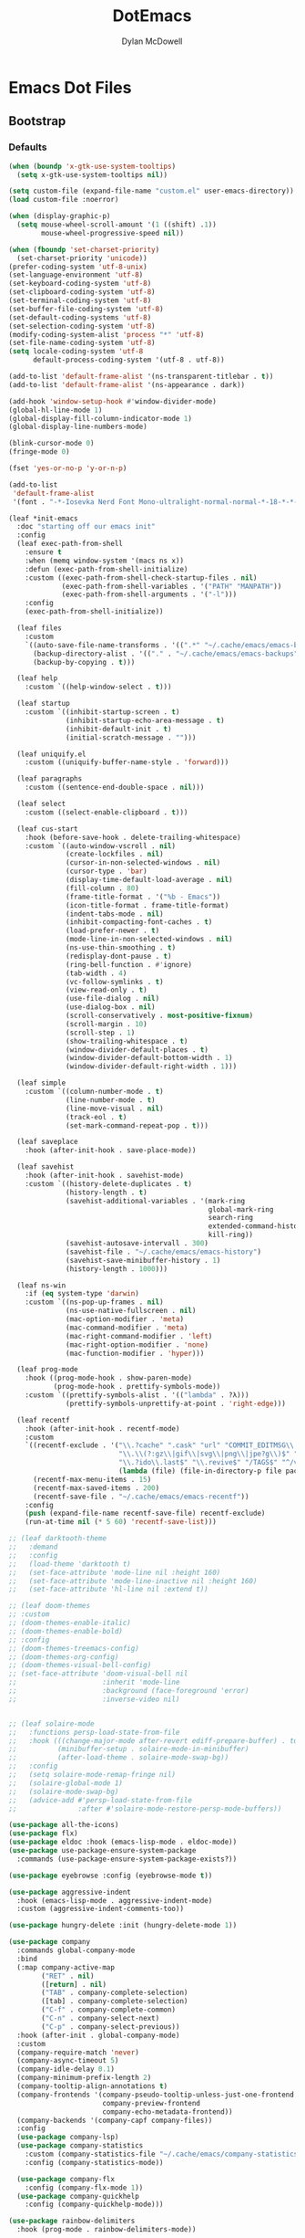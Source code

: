#+TITLE: DotEmacs
#+AUTHOR: Dylan McDowell

* Emacs Dot Files

** Bootstrap

*** Defaults

#+BEGIN_SRC emacs-lisp
(when (boundp 'x-gtk-use-system-tooltips)
  (setq x-gtk-use-system-tooltips nil))

(setq custom-file (expand-file-name "custom.el" user-emacs-directory))
(load custom-file :noerror)

(when (display-graphic-p)
  (setq mouse-wheel-scroll-amount '(1 ((shift) .1))
        mouse-wheel-progressive-speed nil))
#+END_SRC

#+BEGIN_SRC emacs-lisp
(when (fboundp 'set-charset-priority)
  (set-charset-priority 'unicode))
(prefer-coding-system 'utf-8-unix)
(set-language-environment 'utf-8)
(set-keyboard-coding-system 'utf-8)
(set-clipboard-coding-system 'utf-8)
(set-terminal-coding-system 'utf-8)
(set-buffer-file-coding-system 'utf-8)
(set-default-coding-systems 'utf-8)
(set-selection-coding-system 'utf-8)
(modify-coding-system-alist 'process "*" 'utf-8)
(set-file-name-coding-system 'utf-8)
(setq locale-coding-system 'utf-8
      default-process-coding-system '(utf-8 . utf-8))

(add-to-list 'default-frame-alist '(ns-transparent-titlebar . t))
(add-to-list 'default-frame-alist '(ns-appearance . dark))

(add-hook 'window-setup-hook #'window-divider-mode)
(global-hl-line-mode 1)
(global-display-fill-column-indicator-mode 1)
(global-display-line-numbers-mode)

(blink-cursor-mode 0)
(fringe-mode 0)

(fset 'yes-or-no-p 'y-or-n-p)

(add-to-list
 'default-frame-alist
 '(font . "-*-Iosevka Nerd Font Mono-ultralight-normal-normal-*-18-*-*-*-m-0-iso10646-1"))
#+END_SRC

#+BEGIN_SRC emacs-lisp
  (leaf *init-emacs
    :doc "starting off our emacs init"
    :config
    (leaf exec-path-from-shell
      :ensure t
      :when (memq window-system '(macs ns x))
      :defun (exec-path-from-shell-initialize)
      :custom ((exec-path-from-shell-check-startup-files . nil)
               (exec-path-from-shell-variables . '("PATH" "MANPATH"))
               (exec-path-from-shell-arguments . '("-l")))
      :config
      (exec-path-from-shell-initialize))

    (leaf files
      :custom
      `((auto-save-file-name-transforms . '((".*" "~/.cache/emacs/emacs-backups" t)))
        (backup-directory-alist . '(("." . "~/.cache/emacs/emacs-backups")))
        (backup-by-copying . t)))

    (leaf help
      :custom `((help-window-select . t)))

    (leaf startup
      :custom `((inhibit-startup-screen . t)
                (inhibit-startup-echo-area-message . t)
                (inhibit-default-init . t)
                (initial-scratch-message . "")))

    (leaf uniquify.el
      :custom ((uniquify-buffer-name-style . 'forward)))

    (leaf paragraphs
      :custom ((sentence-end-double-space . nil)))

    (leaf select
      :custom ((select-enable-clipboard . t)))

    (leaf cus-start
      :hook (before-save-hook . delete-trailing-whitespace)
      :custom `((auto-window-vscroll . nil)
                (create-lockfiles . nil)
                (cursor-in-non-selected-windows . nil)
                (cursor-type . 'bar)
                (display-time-default-load-average . nil)
                (fill-column . 80)
                (frame-title-format . '("%b - Emacs"))
                (icon-title-format . frame-title-format)
                (indent-tabs-mode . nil)
                (inhibit-compacting-font-caches . t)
                (load-prefer-newer . t)
                (mode-line-in-non-selected-windows . nil)
                (ns-use-thin-smoothing . t)
                (redisplay-dont-pause . t)
                (ring-bell-function . #'ignore)
                (tab-width . 4)
                (vc-follow-symlinks . t)
                (view-read-only . t)
                (use-file-dialog . nil)
                (use-dialog-box . nil)
                (scroll-conservatively . most-positive-fixnum)
                (scroll-margin . 10)
                (scroll-step . 1)
                (show-trailing-whitespace . t)
                (window-divider-default-places . t)
                (window-divider-default-bottom-width . 1)
                (window-divider-default-right-width . 1)))

    (leaf simple
      :custom `((column-number-mode . t)
                (line-number-mode . t)
                (line-move-visual . nil)
                (track-eol . t)
                (set-mark-command-repeat-pop . t)))

    (leaf saveplace
      :hook (after-init-hook . save-place-mode))

    (leaf savehist
      :hook (after-init-hook . savehist-mode)
      :custom `((history-delete-duplicates . t)
                (history-length . t)
                (savehist-additional-variables . '(mark-ring
                                                   global-mark-ring
                                                   search-ring
                                                   extended-command-history
                                                   kill-ring))
                (savehist-autosave-intervall . 300)
                (savehist-file . "~/.cache/emacs/emacs-history")
                (savehist-save-minibuffer-history . 1)
                (history-length . 1000)))

    (leaf ns-win
      :if (eq system-type 'darwin)
      :custom `((ns-pop-up-frames . nil)
                (ns-use-native-fullscreen . nil)
                (mac-option-modifier . 'meta)
                (mac-command-modifier . 'meta)
                (mac-right-command-modifier . 'left)
                (mac-right-option-modifier . 'none)
                (mac-function-modifier . 'hyper)))

    (leaf prog-mode
      :hook ((prog-mode-hook . show-paren-mode)
             (prog-mode-hook . prettify-symbols-mode))
      :custom `((prettify-symbols-alist . '(("lambda" . ?λ)))
                (prettify-symbols-unprettify-at-point . 'right-edge)))

    (leaf recentf
      :hook (after-init-hook . recentf-mode)
      :custom
      `((recentf-exclude . '("\\.?cache" ".cask" "url" "COMMIT_EDITMSG\\'" "bookmarks"
                             "\\.\\(?:gz\\|gif\\|svg\\|png\\|jpe?g\\)$" "^/tmp/" "^/ssh:"
                             "\\.?ido\\.last$" "\\.revive$" "/TAGS$" "^/var/folders/.+$"
                             (lambda (file) (file-in-directory-p file package-user-dir))))
        (recentf-max-menu-items . 15)
        (recentf-max-saved-items . 200)
        (recentf-save-file . "~/.cache/emacs/emacs-recentf"))
      :config
      (push (expand-file-name recentf-save-file) recentf-exclude)
      (run-at-time nil (* 5 60) 'recentf-save-list)))
#+END_SRC

#+BEGIN_SRC emacs-lisp
  ;; (leaf darktooth-theme
  ;;   :demand
  ;;   :config
  ;;   (load-theme 'darktooth t)
  ;;   (set-face-attribute 'mode-line nil :height 160)
  ;;   (set-face-attribute 'mode-line-inactive nil :height 160)
  ;;   (set-face-attribute 'hl-line nil :extend t))

  ;; (leaf doom-themes
  ;; :custom
  ;; (doom-themes-enable-italic)
  ;; (doom-themes-enable-bold)
  ;; :config
  ;; (doom-themes-treemacs-config)
  ;; (doom-themes-org-config)
  ;; (doom-themes-visual-bell-config)
  ;; (set-face-attribute 'doom-visual-bell nil
  ;;                     :inherit 'mode-line
  ;;                     :background (face-foreground 'error)
  ;;                     :inverse-video nil)


  ;; (leaf solaire-mode
  ;;   :functions persp-load-state-from-file
  ;;   :hook (((change-major-mode after-revert ediff-prepare-buffer) . turn-on-solaire-mode)
  ;;          (minibuffer-setup . solaire-mode-in-minibuffer)
  ;;          (after-load-theme . solaire-mode-swap-bg))
  ;;   :config
  ;;   (setq solaire-mode-remap-fringe nil)
  ;;   (solaire-global-mode 1)
  ;;   (solaire-mode-swap-bg)
  ;;   (advice-add #'persp-load-state-from-file
  ;;               :after #'solaire-mode-restore-persp-mode-buffers))
#+END_SRC

#+BEGIN_SRC emacs-lisp
(use-package all-the-icons)
(use-package flx)
(use-package eldoc :hook (emacs-lisp-mode . eldoc-mode))
(use-package use-package-ensure-system-package
  :commands (use-package-ensure-system-package-exists?))

(use-package eyebrowse :config (eyebrowse-mode t))

(use-package aggressive-indent
  :hook (emacs-lisp-mode . aggressive-indent-mode)
  :custom (aggressive-indent-comments-too))

(use-package hungry-delete :init (hungry-delete-mode 1))
#+END_SRC

#+BEGIN_SRC emacs-lisp
(use-package company
  :commands global-company-mode
  :bind
  (:map company-active-map
        ("RET" . nil)
        ([return] . nil)
        ("TAB" . company-complete-selection)
        ([tab] . company-complete-selection)
        ("C-f" . company-complete-common)
        ("C-n" . company-select-next)
        ("C-p" . company-select-previous))
  :hook (after-init . global-company-mode)
  :custom
  (company-require-match 'never)
  (company-async-timeout 5)
  (company-idle-delay 0.1)
  (company-minimum-prefix-length 2)
  (company-tooltip-align-annotations t)
  (company-frontends '(company-pseudo-tooltip-unless-just-one-frontend
                       company-preview-frontend
                       company-echo-metadata-frontend))
  (company-backends '(company-capf company-files))
  :config
  (use-package company-lsp)
  (use-package company-statistics
    :custom (company-statistics-file "~/.cache/emacs/company-statistics-cache.el")
    :config (company-statistics-mode))

  (use-package company-flx
    :config (company-flx-mode 1))
  (use-package company-quickhelp
    :config (company-quickhelp-mode)))
#+END_SRC

#+BEGIN_SRC emacs-lisp
(use-package rainbow-delimiters
  :hook (prog-mode . rainbow-delimiters-mode))

(use-package undo-tree
  :config (global-undo-tree-mode 1))
#+END_SRC

#+BEGIN_SRC emacs-lisp
(use-package counsel
  :bind (("C-x b" . ivy-switch-buffer)
         ("C-x B" . ivy-switch-buffer-other-window)
         ("C-c C-r" . ivy-resume)
         ("C-c v p" . ivy-push-view)
         ("C-c v o" . ivy-pop-view)
         ("C-c v ." . ivy-switch-view)

         :map ivy-minibuffer-map
         ("<tab>" . ivy-alt-done)
         ("C-w" . ivy-yank-word)
         :map ivy-switch-buffer-map
         ("C-x k" . ivy-switch-buffer-kill)

         :map counsel-mode-map
         ([remap swiper] . counsel-grep-or-swiper)
         ([remap dired] . counsel-dired)
         ("C-x C-f" . counsel-find-file)
         ("C-x C-d" . counsel-dired-jump)
         ("C-x C-l" . counsel-find-library)
         ("C-x C-r" . counsel-buffer-or-recentf)
         ("C-x C-v" . counsel-set-variable)
         ("C-x C-u" . counsel-unicode-char)
         ("C-x j" . counsel-mark-ring)

         ("C-c g" . counsel-grep)
         ("C-c h" . counsel-command-history)
         ("C-c j" . counsel-git)
         ("C-c j" . counsel-git-grep)
         ("C-c r" . counsel-rg)
         ("C-c z" . counsel-fzf)
         ("C-c c w" . counsel-colors-web)

         ("C-h F" . counsel-describe-face)
         ("C-h f" . counsel-describe-function)
         ("C-h v" . counsel-describe-variable)

         ("C-s" . swiper)
         ("C-c c s" . swiper-isearch)
         ("C-c c r" . swiper-isearch-backward)
         ("C-S-s" . swiper-all)

         :map swiper-map
         ("M-%" . swiper-query-replace)
         ("M-s" . swiper-isearch-toggle)
         :map isearch-mode-map
         ("M-s" . swiper-isearch-toggle))
  :hook ((after-init . ivy-mode)
         (ivy-mode . counsel-mode))
  :custom
  (enable-recursive-minibuffers t)
  (ivy-dynamic-exhibit-delay-ms 250)
  (ivy-use-selectable-prompt t)
  (ivy-height 10)
  (ivy-on-del-error-function nil)
  (ivy-initial-inputs-alist nil)
  (ivy-case-fold-search-default t)
  (ivy-use-virtual-buffers t)
  (ivy-count-format "(%d/%d) ")
  :config
  (with-eval-after-load 'ivy
    (push (cons #'swiper (cdr (assq t ivy-re-builders-alist)))
          ivy-re-builders-alist)
    (push (cons t #'ivy--regex-fuzzy) ivy-re-builders-alist))
  (when (executable-find "rg")
    (setq counsel-grep-base-command "rg -S --no-heading --line-number --color never '%s' %s")))

(use-package counsel-projectile
  :after (counsel projectile)
  :config (counsel-projectile-mode 1))

(use-package amx
  :custom (amx-history-length 20)
  :hook (after-init . amx-mode))
#+END_SRC

#+BEGIN_SRC emacs-lisp
(use-package ispell
  :ensure-system-package (hunspell . "trizen -S hunspell")
  :custom
  (ispell-dictionary "en_US")
  (ispell-program-name (executable-find "hunspell"))
  (ispell-really-hunspell t)
  (ispell-silently-savep t))
#+END_SRC

#+BEGIN_SRC emacs-lisp
(use-package magit
  :bind (("C-x g" . magit-status)
         ("C-x M-g" . magit-dispatch)
         ("C-c M-g" . magit-file-popup)))

(use-package git-commit
  :hook (git-commit-mode . (lambda ()
                             (setq fill-column 72)
                             (setq-local comment-auto-fill-only-comments nil)))
  :custom (git-commit-summary-max-length 50))

(use-package git-gutter
  :config (global-git-gutter-mode 1))

(use-package gitconfig-mode
  :hook (gitconfig-mode . (lambda () (setf indent-tabs-mode nil tab-width 4))))
#+END_SRC

#+BEGIN_SRC emacs-lisp
(use-package ace-window
  :bind (("C-x o" . ace-window)))

(use-package dired
  :ensure nil
  :bind (:map dired-mode-map
              ("C-c C-p" . wdired-change-to-wdired-mode))
  :custom
  (dired-recursive-deletes 'always)
  (dired-recursive-copies 'always)
  (dired-use-ls-dired nil)
  :config
  (when (executable-find "fd")
    (use-package fd-dired))
  (when (executable-find "gls")
    (setq insert-directory-program "gls"))
  (use-package dired-rsync
    :bind (:map dired-mode-map ("C-c C-r" . dired-rsync)))
  (use-package diredfl
    :config (diredfl-global-mode 1))
  (use-package dired-aux :ensure nil)
  (use-package dired-x :ensure nil :demand))

(use-package projectile
  :custom
  (projectile-cache-file "~/.cache/emacs/projectile.cache")
  (projectile-completion-system 'ivy)
  (projectile-enable-caching t)
  (projectile-known-projects-file "~/.cache/emacs/projectile-bookmarks.eld")
  (projectile-mode-line '(:eval (projectile-project-name)))
  :config
  (define-key projectile-mode-map (kbd "C-c p") 'projectile-command-map)
  (projectile-mode 1))
#+END_SRC

#+BEGIN_SRC emacs-lisp
(use-package julia-mode)
(use-package julia-repl :hook (julia-mode . julia-repl-mode))

(use-package eterm-256color :hook (term-mode . eterm-256color-mode))

(use-package flycheck :config (global-flycheck-mode))
#+END_SRC

#+BEGIN_SRC emacs-lisp
(provide 'init)
#+END_SRC
